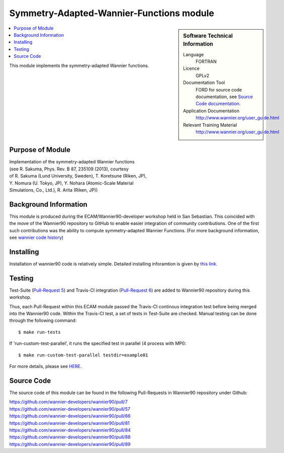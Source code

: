 .. _Symmetry-Adapted-Wannier-Functions:

#########################################
Symmetry-Adapted-Wannier-Functions module
#########################################

.. sidebar:: Software Technical Information


  Language
    FORTRAN                                               

  Licence
    GPLv2

  Documentation Tool
    FORD for source code documentation, see `Source Code documentation <http://www.wannier.org/ford/>`_.

  Application Documentation
    `http://www.wannier.org/user_guide.html <http://www.wannier.org/user_guide.html>`_

  Relevant Training Material
    `http://www.wannier.org/user_guide.html <http://www.wannier.org/user_guide.html>`_

.. contents:: :local:

This module implements the symmetry-adapted Wannier functions. 

.. Add technical info as a sidebar and allow text below to wrap around it

Purpose of Module
_________________
| Implementation of the symmetry-adapted Wannier functions
| (see R. Sakuma, Phys. Rev. B 87, 235109 (2013), courtesy
| of R. Sakuma (Lund University, Sweden), T. Koretsune (Riken, JP),
| Y. Nomura (U. Tokyo, JP), Y. Nohara (Atomic-Scale Material 
| Simulations, Co., Ltd.), R. Arita (Riken, JP))

Background Information
______________________

This module is produced during the ECAM/Wannier90-developer workshop held in San Sebastian. This coincided with the move of the Wannier90 repository to GitHub to enable easier integration of community contributions. One of the first such contributions was the ability to compute symmetry-adapted Wannier Functions. (For more background information, see `wannier code history <http://www.wannier.org/history.html>`_)
 

Installing
__________

Installation of wannier90 code is relatively simple. Detailed installing inforamtion is given by `this link <https://raw.githubusercontent.com/wannier-developers/wannier90/develop/README.install>`_.


Testing
_______

Test-Suite (`Pull-Request 5 <https://github.com/wannier-developers/wannier90/pull/5>`_) and Travis-CI integration (`Pull-Request 6 <https://github.com/wannier-developers/wannier90/pull/6>`_) are added to Wannier90 repository during this workshop.

Thus, each Pull-Request within this ECAM module passed the Travis-CI continous integration test before being merged into the Wannier90 code.  Within the Travis-CI test, a set of tests in Test-Suite are checked. Manual testing can be done through the following command::
   
    $ make run-tests

If 'run-custom-test-parallel', it runs the specified test in parallel (4 process with MPI)::

     $ make run-custom-test-parallel testdir=example01

For more details, please see `HERE <https://github.com/wannier-developers/wannier90/tree/develop/test-suite>`_.

Source Code
___________

The source code of this module can be found in the following Pull-Requests in Wannier90 repository under Github: 

| https://github.com/wannier-developers/wannier90/pull/7
| https://github.com/wannier-developers/wannier90/pull/57
| https://github.com/wannier-developers/wannier90/pull/66
| https://github.com/wannier-developers/wannier90/pull/81
| https://github.com/wannier-developers/wannier90/pull/84
| https://github.com/wannier-developers/wannier90/pull/88
| https://github.com/wannier-developers/wannier90/pull/89
